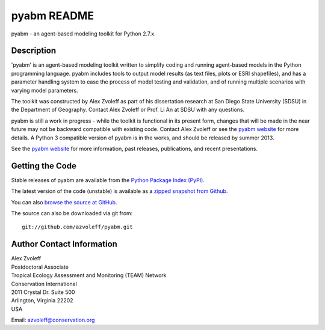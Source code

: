 =============
pyabm README
=============

pyabm - an agent-based modeling toolkit for Python 2.7.x.
 
Description
_______________________________________________________________________________

'pyabm' is an agent-based modeling toolkit written to simplify coding and 
running agent-based models in the Python programming language. pyabm includes 
tools to output model results (as text files, plots or ESRI shapefiles), and 
has a parameter handling system to ease the process of model testing and 
validation, and of running multiple scenarios with varying model parameters.

The toolkit was constructed by Alex Zvoleff as part of his dissertation 
research at San Diego State University (SDSU) in the Department of Geography.  
Contact Alex Zvoleff or Prof. Li An at SDSU with any questions.

pyabm is still a work in progress - while the toolkit is functional in its 
present form, changes that will be made in the near future may not be backward 
compatible with existing code. Contact Alex Zvoleff or see the `pyabm website 
<http://www.azvoleff.com/research/pyabm>`_ for more details.  A Python 3 
compatible version of pyabm is in the works, and should be released by summer 
2013.

See the `pyabm website <http://www.azvoleff.com/research/pyabm>`_ for more 
information, past releases, publications, and recent presentations.

Getting the Code
_______________________________________________________________________________

Stable releases of pyabm are available from the `Python Package Index 
(PyPI) <http://pypi.python.org/pypi/pyabm>`_.

The latest version of the code (unstable) is available as a `zipped snapshot 
from Github <https://github.com/azvoleff/pyabm/zipball/master>`_.

You can also `browse the source at GitHub 
<https://github.com/azvoleff/pyabm>`_.

The source can also be downloaded via git from::

    git://github.com/azvoleff/pyabm.git

Author Contact Information
_______________________________________________________________________________

| Alex Zvoleff
| Postdoctoral Associate
| Tropical Ecology Assessment and Monitoring (TEAM) Network
| Conservation International
| 2011 Crystal Dr. Suite 500
| Arlington, Virginia 22202
| USA

Email: azvoleff@conservation.org
